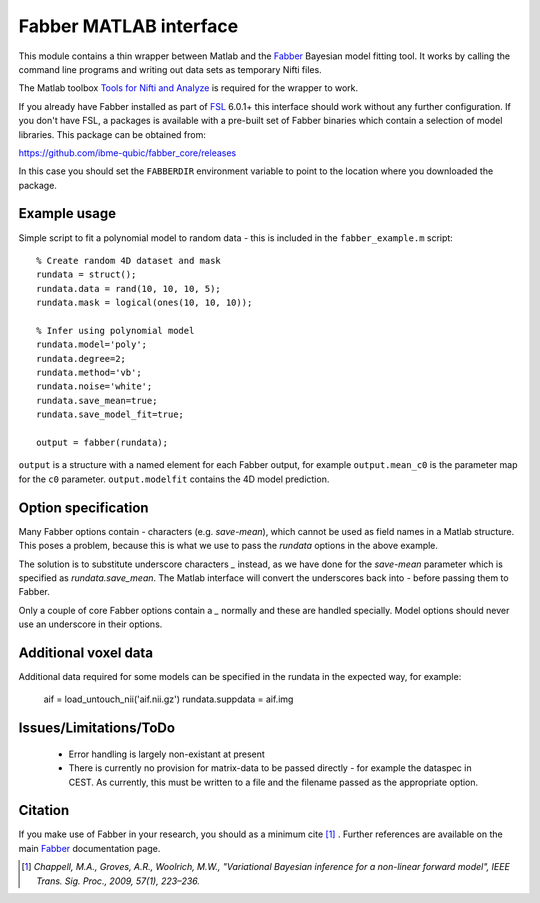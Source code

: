 Fabber MATLAB interface
=======================

This module contains a thin wrapper between Matlab and the Fabber_ Bayesian model fitting tool. 
It works by calling the command line programs and writing out data sets as temporary Nifti files.

The Matlab toolbox `Tools for Nifti and Analyze`_ is required for the wrapper to work.

If you already have Fabber installed as part of FSL_ 6.0.1+ this interface should work 
without any further configuration. If you don't have FSL, a packages is available with
a pre-built set of Fabber binaries which contain a selection of model libraries. This package 
can be obtained from:

https://github.com/ibme-qubic/fabber_core/releases

In this case you should set the ``FABBERDIR`` environment variable to point to the location where you
downloaded the package.

Example usage
-------------

Simple script to fit a polynomial model to random data - this is included in the
``fabber_example.m`` script::

    % Create random 4D dataset and mask
    rundata = struct();
    rundata.data = rand(10, 10, 10, 5);
    rundata.mask = logical(ones(10, 10, 10));

    % Infer using polynomial model
    rundata.model='poly';
    rundata.degree=2;
    rundata.method='vb';
    rundata.noise='white';
    rundata.save_mean=true;
    rundata.save_model_fit=true;

    output = fabber(rundata);

``output`` is a structure with a named element for each Fabber output, for example
``output.mean_c0`` is the parameter map for the ``c0`` parameter. ``output.modelfit`` 
contains the 4D model prediction.

Option specification
--------------------

Many Fabber options contain `-` characters (e.g. `save-mean`), which cannot be used as 
field names in a Matlab structure. This poses a problem, because this is what we use
to pass the `rundata` options in the above example. 

The solution is to substitute underscore characters `_` instead, as we have done 
for the `save-mean` parameter which is specified as `rundata.save_mean`. The Matlab interface
will convert the underscores back into `-` before passing them to Fabber.

Only a couple of core Fabber options contain a `_` normally and these are handled specially.
Model options should never use an underscore in their options.

Additional voxel data
---------------------

Additional data required for some models can be specified in the rundata in the expected
way, for example:

    aif = load_untouch_nii('aif.nii.gz')
    rundata.suppdata = aif.img

Issues/Limitations/ToDo
-----------------------

 - Error handling is largely non-existant at present
 
 - There is currently no provision for matrix-data to be passed directly - for example the dataspec in CEST. As currently, this must be written to a file and the filename passed as the appropriate option.

Citation
--------

If you make use of Fabber in your research, you should as a minimum cite [1]_ . Further references
are available on the main Fabber_ documentation page.

.. [1] *Chappell, M.A., Groves, A.R., Woolrich, M.W., "Variational Bayesian
   inference for a non-linear forward model", IEEE Trans. Sig. Proc., 2009,
   57(1), 223–236.*


.. _Fabber: http://fabber_core.readthedocs.io

.. _FSL: https://fsl.fmrib.ox.ac.uk/fsl/fslwiki/FSL

.. _Tools for Nifti and Analyze: https://uk.mathworks.com/matlabcentral/fileexchange/8797-tools-for-nifti-and-analyze-image


